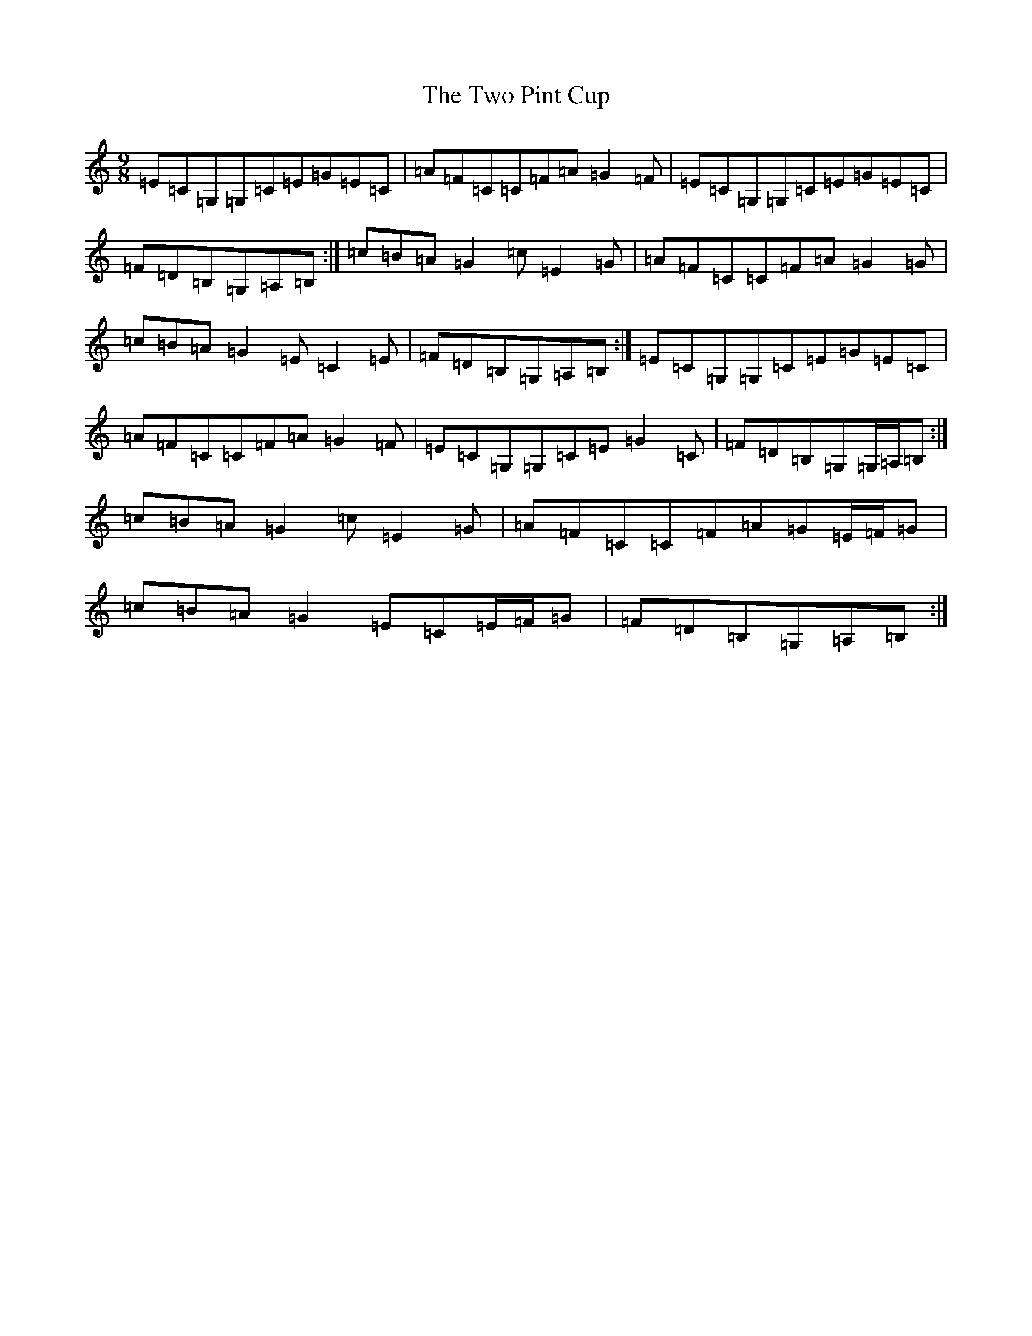 X: 21783
T: Two Pint Cup, The
S: https://thesession.org/tunes/3955#setting3955
R: slip jig
M:9/8
L:1/8
K: C Major
=E=C=G,=G,=C=E=G=E=C|=A=F=C=C=F=A=G2=F|=E=C=G,=G,=C=E=G=E=C|=F=D=B,=G,=A,=B,:|=c=B=A=G2=c=E2=G|=A=F=C=C=F=A=G2=G|=c=B=A=G2=E=C2=E|=F=D=B,=G,=A,=B,:|=E=C=G,=G,=C=E=G=E=C|=A=F=C=C=F=A=G2=F|=E=C=G,=G,=C=E=G2=C|=F=D=B,=G,=G,/2=A,/2=B,:|=c=B=A=G2=c=E2=G|=A=F=C=C=F=A=G=E/2=F/2=G|=c=B=A=G2=E=C=E/2=F/2=G|=F=D=B,=G,=A,=B,:|